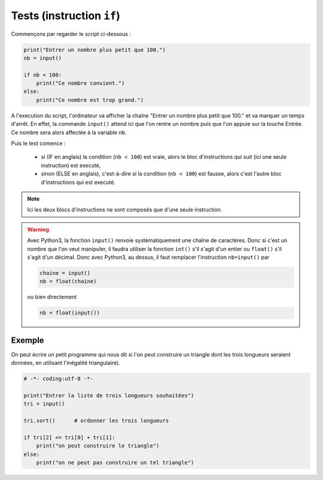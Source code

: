 .. meta::
    :description: tests en Python : usage du if et du else
    :keywords: python, algorithmique, programmation, langage, lycée, tests, if, else, elif, si, sinon

******************************
Tests (instruction ``if``)
******************************

Commençons par regarder le script ci-dessous :

.. sourcecode:: python

    print("Entrer un nombre plus petit que 100.")
    nb = input()
    
    if nb < 100:
        print("Ce nombre convient.")
    else:
        print("Ce nombre est trop grand.")

A l'execution du script, l'ordinateur va afficher la chaîne "Entrer un nombre plus petit que 100." et va marquer un temps d'arrêt. En effet, la commande ``input()`` attend ici que l'on rentre un nombre puis que l'on appuie sur la touche Entrée. Ce nombre sera alors affectée à la variable ``nb``.

Puis le test comence :

    - si (IF en anglais) la condition (``nb < 100``) est vraie, alors le bloc d'instructions qui suit (ici une seule instruction) est executé,
    - sinon (ELSE en anglais), c'est-à-dire si la condition (``nb < 100``) est fausse, alors c'est l'autre bloc d'instructions qui est executé.

.. note::

    Ici les deux blocs d'instructions ne sont composés que d'une seule instruction.

.. warning::

	Avec Python3, la fonction ``input()`` renvoie systèmatiquement une chaîne de caractères. Donc si c'est un nombre que l'on veut manipuler, il faudra utiliser la fonction ``int()`` s'il s'agit d'un entier ou ``float()`` s'il s'agit d'un décimal. Donc avec Python3, au dessus, il faut remplacer l'instruction ``nb=input()`` par
	
	.. sourcecode:: python
	
		chaine = input()
		nb = float(chaine)
	
	ou bien directement
	
	.. sourcecode:: python
	
		nb = float(input())


Exemple
=======

On peut écrire un petit programme qui nous dit si l'on peut construire un triangle dont les trois longueurs seraient données, en utilisant l'inégalité triangulaire).

.. sourcecode:: python

    # -*- coding:utf-8 -*-

    print("Entrer la liste de trois longueurs souhaitées")
    tri = input()

    tri.sort()      # ordonner les trois longueurs

    if tri[2] <= tri[0] + tri[1]:
        print("on peut construire le triangle")
    else:      
        print("on ne peut pas construire un tel triangle")
        


